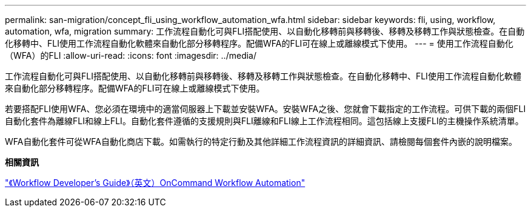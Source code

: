 ---
permalink: san-migration/concept_fli_using_workflow_automation_wfa.html 
sidebar: sidebar 
keywords: fli, using, workflow, automation, wfa, migration 
summary: 工作流程自動化可與FLI搭配使用、以自動化移轉前與移轉後、移轉及移轉工作與狀態檢查。在自動化移轉中、FLI使用工作流程自動化軟體來自動化部分移轉程序。配備WFA的FLI可在線上或離線模式下使用。 
---
= 使用工作流程自動化（WFA）的FLI
:allow-uri-read: 
:icons: font
:imagesdir: ../media/


[role="lead"]
工作流程自動化可與FLI搭配使用、以自動化移轉前與移轉後、移轉及移轉工作與狀態檢查。在自動化移轉中、FLI使用工作流程自動化軟體來自動化部分移轉程序。配備WFA的FLI可在線上或離線模式下使用。

若要搭配FLI使用WFA、您必須在環境中的適當伺服器上下載並安裝WFA。安裝WFA之後、您就會下載指定的工作流程。可供下載的兩個FLI自動化套件為離線FLI和線上FLI。自動化套件遵循的支援規則與FLI離線和FLI線上工作流程相同。這包括線上支援FLI的主機操作系統清單。

WFA自動化套件可從WFA自動化商店下載。如需執行的特定行動及其他詳細工作流程資訊的詳細資訊、請檢閱每個套件內嵌的說明檔案。

*相關資訊*

http://docs.netapp.com["《Workflow Developer's Guide》（英文）OnCommand Workflow Automation"]
